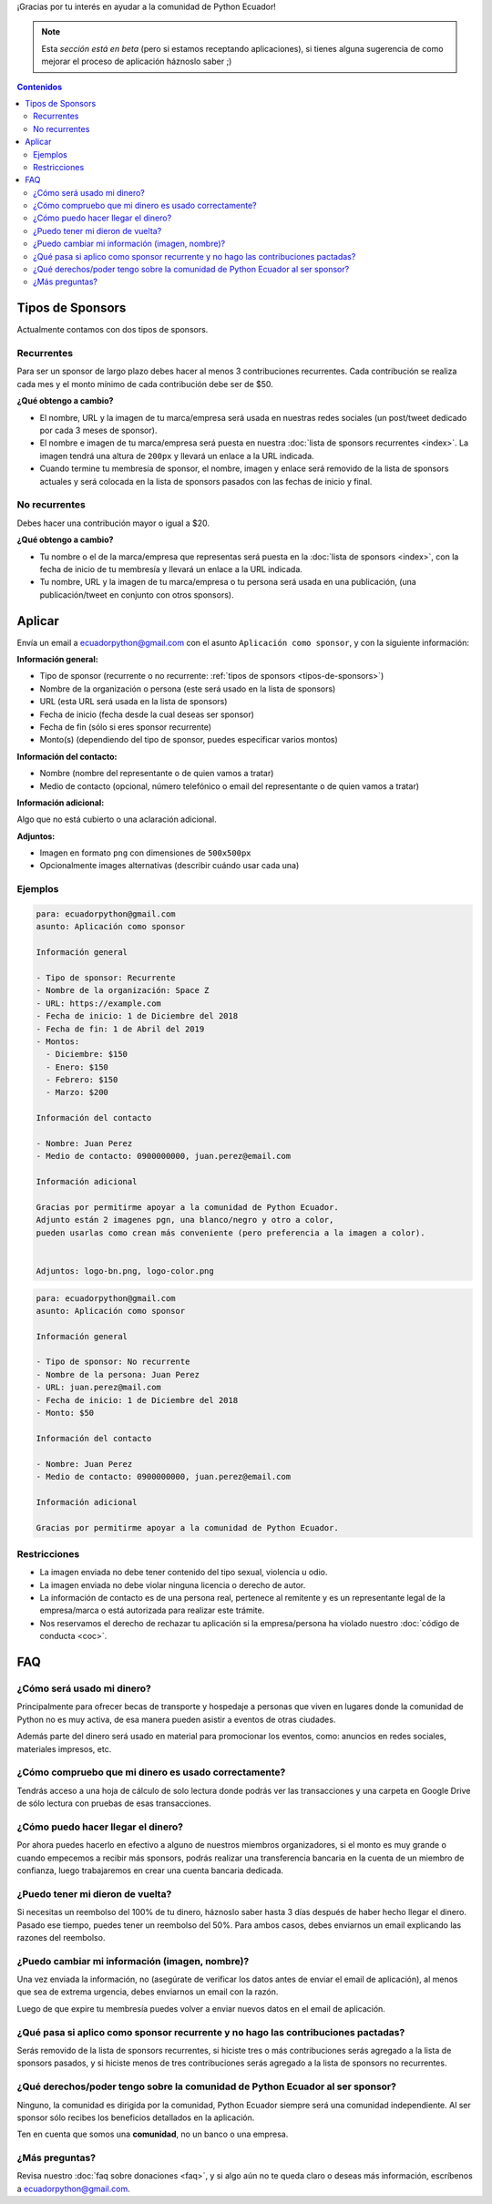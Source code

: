 .. title: Aplicar como sponsor
.. slug: aplicar
.. link:
.. type: text
.. template: pagina.tmpl

¡Gracias por tu interés en ayudar a la comunidad de Python Ecuador!

.. note::

   Esta *sección está en beta*
   (pero si estamos receptando aplicaciones),
   si tienes alguna sugerencia de como mejorar el proceso de aplicación háznoslo saber ;)

.. contents:: Contenidos
   :depth: 2

Tipos de Sponsors
-----------------

Actualmente contamos con dos tipos de sponsors.

Recurrentes
~~~~~~~~~~~

Para ser un sponsor de largo plazo debes hacer al menos 3 contribuciones recurrentes.
Cada contribución se realiza cada mes y el monto mínimo de cada contribución debe ser de $50.

**¿Qué obtengo a cambio?**

- El nombre, URL y la imagen de tu marca/empresa será usada en nuestras redes sociales
  (un post/tweet dedicado por cada 3 meses de sponsor).
- El nombre e imagen de tu marca/empresa será puesta en nuestra :doc:`lista de sponsors recurrentes <index>`.
  La imagen tendrá una altura de ``200px`` y llevará un enlace a la URL indicada.
- Cuando termine tu membresía de sponsor, el nombre, imagen y enlace será removido de
  la lista de sponsors actuales y será colocada en la lista de sponsors pasados con las fechas de inicio y final.

No recurrentes
~~~~~~~~~~~~~~

Debes hacer una contribución mayor o igual a $20.

**¿Qué obtengo a cambio?**

- Tu nombre o el de la marca/empresa que representas será puesta en la :doc:`lista de sponsors <index>`,
  con la fecha de inicio de tu membresía y llevará un enlace a la URL indicada.
- Tu nombre, URL y la imagen de tu marca/empresa o tu persona será usada en una publicación,
  (una publicación/tweet en conjunto con otros sponsors).

Aplicar
-------

Envía un email a ecuadorpython@gmail.com con el asunto ``Aplicación como sponsor``,
y con la siguiente información:

:Información general:

- Tipo de sponsor (recurrente o no recurrente: :ref:`tipos de sponsors <tipos-de-sponsors>`)
- Nombre de la organización o persona (este será usado en la lista de sponsors)
- URL (esta URL será usada en la lista de sponsors)
- Fecha de inicio (fecha desde la cual deseas ser sponsor)
- Fecha de fin (sólo si eres sponsor recurrente)
- Monto(s) (dependiendo del tipo de sponsor, puedes especificar varios montos)

:Información del contacto:

- Nombre (nombre del representante o de quien vamos a tratar)
- Medio de contacto (opcional, número telefónico o email del representante o de quien vamos a tratar)

:Información adicional:

Algo que no está cubierto o una aclaración adicional.

:Adjuntos:

- Imagen  en formato ``png`` con dimensiones de ``500x500px``
- Opcionalmente images alternativas (describir cuándo usar cada una)

Ejemplos
~~~~~~~~

.. code:: text

   para: ecuadorpython@gmail.com
   asunto: Aplicación como sponsor

   Información general

   - Tipo de sponsor: Recurrente
   - Nombre de la organización: Space Z
   - URL: https://example.com
   - Fecha de inicio: 1 de Diciembre del 2018
   - Fecha de fin: 1 de Abril del 2019
   - Montos:
     - Diciembre: $150
     - Enero: $150
     - Febrero: $150
     - Marzo: $200

   Información del contacto

   - Nombre: Juan Perez 
   - Medio de contacto: 0900000000, juan.perez@email.com

   Información adicional

   Gracias por permitirme apoyar a la comunidad de Python Ecuador.
   Adjunto están 2 imagenes pgn, una blanco/negro y otro a color,
   pueden usarlas como crean más conveniente (pero preferencia a la imagen a color).


   Adjuntos: logo-bn.png, logo-color.png

.. code:: text

   para: ecuadorpython@gmail.com
   asunto: Aplicación como sponsor

   Información general

   - Tipo de sponsor: No recurrente
   - Nombre de la persona: Juan Perez
   - URL: juan.perez@mail.com
   - Fecha de inicio: 1 de Diciembre del 2018
   - Monto: $50

   Información del contacto

   - Nombre: Juan Perez 
   - Medio de contacto: 0900000000, juan.perez@email.com

   Información adicional

   Gracias por permitirme apoyar a la comunidad de Python Ecuador.

Restricciones
~~~~~~~~~~~~~

- La imagen enviada no debe tener contenido del tipo sexual, violencia u odio.
- La imagen enviada no debe violar ninguna licencia o derecho de autor.
- La información de contacto es de una persona real,
  pertenece al remitente y es un representante legal de la empresa/marca o está autorizada para realizar este trámite.
- Nos reservamos el derecho de rechazar tu aplicación si la empresa/persona ha violado nuestro :doc:`código de conducta <coc>`.

FAQ
---

¿Cómo será usado mi dinero?
~~~~~~~~~~~~~~~~~~~~~~~~~~~

Principalmente para ofrecer becas de transporte y hospedaje
a personas que viven en lugares donde la comunidad de Python no es muy activa,
de esa manera pueden asistir a eventos de otras ciudades.

Además parte del dinero será usado en material para promocionar los eventos, como:
anuncios en redes sociales, materiales impresos, etc.

¿Cómo compruebo que mi dinero es usado correctamente?
~~~~~~~~~~~~~~~~~~~~~~~~~~~~~~~~~~~~~~~~~~~~~~~~~~~~~

Tendrás acceso a una hoja de cálculo de solo lectura donde podrás ver las transacciones
y una carpeta en Google Drive de sólo lectura con pruebas de esas transacciones.

¿Cómo puedo hacer llegar el dinero?
~~~~~~~~~~~~~~~~~~~~~~~~~~~~~~~~~~~

Por ahora puedes hacerlo en efectivo a alguno de nuestros miembros organizadores,
si el monto es muy grande o cuando empecemos a recibir más sponsors,
podrás realizar una transferencia bancaria en la cuenta de un miembro de confianza,
luego trabajaremos en crear una cuenta bancaria dedicada.

¿Puedo tener mi dieron de vuelta?
~~~~~~~~~~~~~~~~~~~~~~~~~~~~~~~~~

Si necesitas un reembolso del 100% de tu dinero,
háznoslo saber hasta 3 días después de haber hecho llegar el dinero.
Pasado ese tiempo, puedes tener un reembolso del 50%.
Para ambos casos, debes enviarnos un email explicando las razones del reembolso.

¿Puedo cambiar mi información (imagen, nombre)?
~~~~~~~~~~~~~~~~~~~~~~~~~~~~~~~~~~~~~~~~~~~~~~~

Una vez enviada la información, no
(asegúrate de verificar los datos antes de enviar el email de aplicación),
al menos que sea de extrema urgencia, debes enviarnos un email con la razón.

Luego de que expire tu membresía puedes volver a enviar nuevos datos en el email de aplicación.

¿Qué pasa si aplico como sponsor recurrente y no hago las contribuciones pactadas?
~~~~~~~~~~~~~~~~~~~~~~~~~~~~~~~~~~~~~~~~~~~~~~~~~~~~~~~~~~~~~~~~~~~~~~~~~~~~~~~~~~

Serás removido de la lista de sponsors recurrentes,
si hiciste tres o más contribuciones serás agregado a la lista de sponsors pasados,
y si hiciste menos de tres contribuciones serás agregado a la lista de sponsors no recurrentes.

¿Qué derechos/poder tengo sobre la comunidad de Python Ecuador al ser sponsor?
~~~~~~~~~~~~~~~~~~~~~~~~~~~~~~~~~~~~~~~~~~~~~~~~~~~~~~~~~~~~~~~~~~~~~~~~~~~~~~

Ninguno, la comunidad es dirigida por la comunidad,
Python Ecuador siempre será una comunidad independiente.
Al ser sponsor sólo recibes los beneficios detallados en la aplicación.

Ten en cuenta que somos una **comunidad**, no un banco o una empresa.

¿Más preguntas?
~~~~~~~~~~~~~~~

Revisa nuestro :doc:`faq sobre donaciones <faq>`,
y si algo aún no te queda claro o deseas más información,
escríbenos a ecuadorpython@gmail.com.
